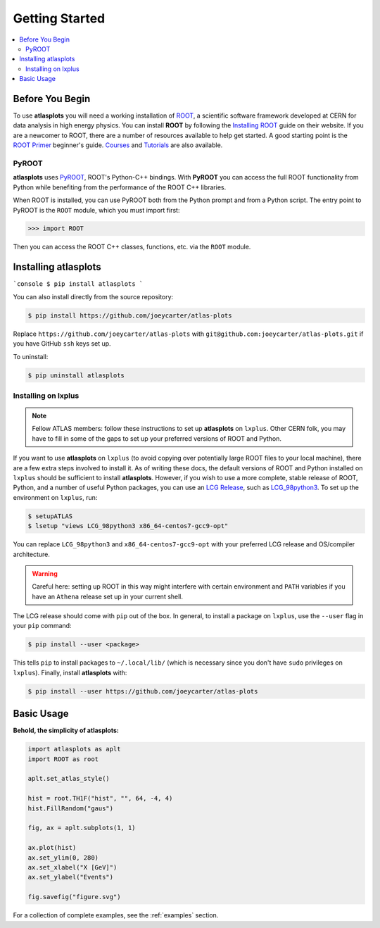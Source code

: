 .. _getting_started:

Getting Started
===============

.. contents::
   :local:

Before You Begin
----------------

To use **atlasplots** you will need a working installation of `ROOT <https://root.cern.ch/>`_, a scientific software framework developed at CERN for data analysis in high energy physics.
You can install **ROOT** by following the `Installing ROOT <https://root.cern/install/>`_ guide on their website.
If you are a newcomer to ROOT, there are a number of resources available to help get started.
A good starting point is the `ROOT Primer <https://root.cern/primer/>`_ beginner's guide.
`Courses <https://root.cern/get_started/courses/>`_ and `Tutorials <https://root.cern/tutorials/>`_ are also available.

PyROOT
^^^^^^

**atlasplots** uses `PyROOT <https://root.cern/manual/python/>`_, ROOT's Python-C++ bindings.
With **PyROOT** you can access the full ROOT functionality from Python while benefiting from the performance of the ROOT C++ libraries.

When ROOT is installed, you can use PyROOT both from the Python prompt and from a Python script.
The entry point to PyROOT is the ``ROOT`` module, which you must import first:

>>> import ROOT

Then you can access the ROOT C++ classes, functions, etc. via the ``ROOT`` module.


Installing atlasplots
---------------------

```console
$ pip install atlasplots
```

You can also install directly from the source repository:

.. code-block:: console

    $ pip install https://github.com/joeycarter/atlas-plots

Replace ``https://github.com/joeycarter/atlas-plots`` with ``git@github.com:joeycarter/atlas-plots.git`` if you have GitHub ``ssh`` keys set up.

To uninstall:

.. code-block:: console

    $ pip uninstall atlasplots


Installing on lxplus
^^^^^^^^^^^^^^^^^^^^

.. note::

    Fellow ATLAS members: follow these instructions to set up **atlasplots** on ``lxplus``.
    Other CERN folk, you may have to fill in some of the gaps to set up your preferred versions of ROOT and Python.

If you want to use **atlasplots** on ``lxplus`` (to avoid copying over potentially large ROOT files to your local machine), there are a few extra steps involved to install it.
As of writing these docs, the default versions of ROOT and Python installed on ``lxplus`` should be sufficient to install **atlasplots**.
However, if you wish to use a more complete, stable release of ROOT, Python, and a number of useful Python packages, you can use an `LCG Release <http://lcginfo.cern.ch/>`_, such as `LCG_98python3 <http://lcginfo.cern.ch/release/98python3/>`_.
To set up the environment on ``lxplus``, run:

.. code-block:: bash

    $ setupATLAS
    $ lsetup "views LCG_98python3 x86_64-centos7-gcc9-opt"

You can replace ``LCG_98python3`` and ``x86_64-centos7-gcc9-opt`` with your preferred LCG release and OS/compiler architecture.

.. warning::

    Careful here: setting up ROOT in this way might interfere with certain environment and ``PATH`` variables if you have an ``Athena`` release set up in your current shell.

The LCG release should come with ``pip`` out of the box.
In general, to install a package on ``lxplus``, use the ``--user`` flag in your ``pip`` command:

.. code-block:: console

    $ pip install --user <package>

This tells ``pip`` to install packages to ``~/.local/lib/`` (which is necessary since you don't have ``sudo`` privileges on ``lxplus``).
Finally, install **atlasplots** with:

.. code-block:: console

    $ pip install --user https://github.com/joeycarter/atlas-plots


Basic Usage
-----------

**Behold, the simplicity of atlasplots:**

.. code-block:: python

    import atlasplots as aplt
    import ROOT as root

    aplt.set_atlas_style()

    hist = root.TH1F("hist", "", 64, -4, 4)
    hist.FillRandom("gaus")

    fig, ax = aplt.subplots(1, 1)

    ax.plot(hist)
    ax.set_ylim(0, 280)
    ax.set_xlabel("X [GeV]")
    ax.set_ylabel("Events")

    fig.savefig("figure.svg")

.. image:: _static/examples/figure.svg
    :align: center
    :alt: figure.svg

For a collection of complete examples, see the :ref:`examples` section.
